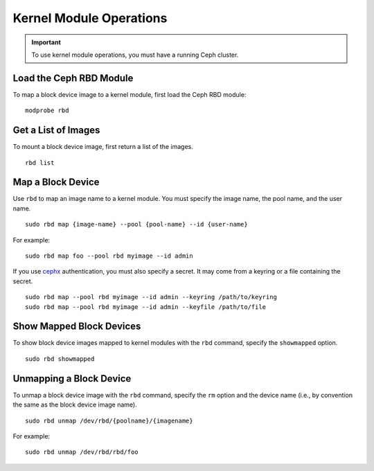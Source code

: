 ==========================
 Kernel Module Operations
==========================

.. important:: To use kernel module operations, you must have a running Ceph cluster.

Load the Ceph RBD Module
========================

To map a block device image to a kernel module, first load the Ceph RBD module:: 

	modprobe rbd

Get a List of Images
====================

To mount a block device image, first return a list of the images. ::

	rbd list

Map a Block Device
==================

Use ``rbd`` to map an image name to a kernel module. You must specify the 
image name, the pool name, and the user name. ::

  sudo rbd map {image-name} --pool {pool-name} --id {user-name}

For example:: 

  sudo rbd map foo --pool rbd myimage --id admin
 
If you use `cephx`_ authentication, you must also specify a secret.  It may come
from a keyring or a file containing the secret. ::

  sudo rbd map --pool rbd myimage --id admin --keyring /path/to/keyring
  sudo rbd map --pool rbd myimage --id admin --keyfile /path/to/file


Show Mapped Block Devices
=========================

To show block device images mapped to kernel modules with the ``rbd`` command,
specify the ``showmapped`` option. ::

	sudo rbd showmapped


Unmapping a Block Device
========================	

To unmap a block device image with the ``rbd`` command, specify the ``rm``
option  and the device name (i.e., by convention the same as the block device
image name). :: 

	sudo rbd unmap /dev/rbd/{poolname}/{imagename}
	
For example::

	sudo rbd unmap /dev/rbd/rbd/foo


.. _cephx: ../../rados/operations/authentication/
